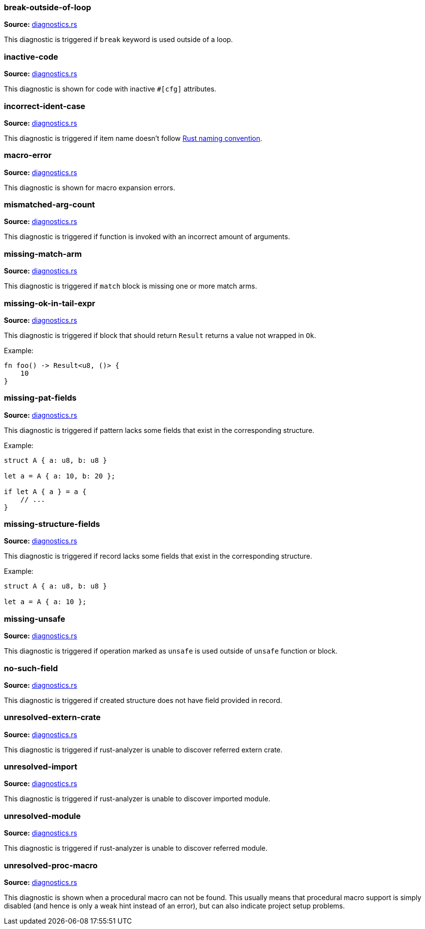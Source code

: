 //Generated file, do not edit by hand, see `xtask/src/codegen`
=== break-outside-of-loop
**Source:** https://github.com/rust-analyzer/rust-analyzer/blob/master/crates/hir_ty/src/diagnostics.rs#L219[diagnostics.rs]

This diagnostic is triggered if `break` keyword is used outside of a loop.


=== inactive-code
**Source:** https://github.com/rust-analyzer/rust-analyzer/blob/master/crates/hir_def/src/diagnostics.rs#L98[diagnostics.rs]

This diagnostic is shown for code with inactive `#[cfg]` attributes.


=== incorrect-ident-case
**Source:** https://github.com/rust-analyzer/rust-analyzer/blob/master/crates/hir_ty/src/diagnostics.rs#L319[diagnostics.rs]

This diagnostic is triggered if item name doesn't follow https://doc.rust-lang.org/1.0.0/style/style/naming/README.html[Rust naming convention].


=== macro-error
**Source:** https://github.com/rust-analyzer/rust-analyzer/blob/master/crates/hir_def/src/diagnostics.rs#L164[diagnostics.rs]

This diagnostic is shown for macro expansion errors.


=== mismatched-arg-count
**Source:** https://github.com/rust-analyzer/rust-analyzer/blob/master/crates/hir_ty/src/diagnostics.rs#L267[diagnostics.rs]

This diagnostic is triggered if function is invoked with an incorrect amount of arguments.


=== missing-match-arm
**Source:** https://github.com/rust-analyzer/rust-analyzer/blob/master/crates/hir_ty/src/diagnostics.rs#L162[diagnostics.rs]

This diagnostic is triggered if `match` block is missing one or more match arms.


=== missing-ok-in-tail-expr
**Source:** https://github.com/rust-analyzer/rust-analyzer/blob/master/crates/hir_ty/src/diagnostics.rs#L187[diagnostics.rs]

This diagnostic is triggered if block that should return `Result` returns a value not wrapped in `Ok`.

Example:

```rust
fn foo() -> Result<u8, ()> {
    10
}
```


=== missing-pat-fields
**Source:** https://github.com/rust-analyzer/rust-analyzer/blob/master/crates/hir_ty/src/diagnostics.rs#L113[diagnostics.rs]

This diagnostic is triggered if pattern lacks some fields that exist in the corresponding structure.

Example:

```rust
struct A { a: u8, b: u8 }

let a = A { a: 10, b: 20 };

if let A { a } = a {
    // ...
}
```


=== missing-structure-fields
**Source:** https://github.com/rust-analyzer/rust-analyzer/blob/master/crates/hir_ty/src/diagnostics.rs#L66[diagnostics.rs]

This diagnostic is triggered if record lacks some fields that exist in the corresponding structure.

Example:

```rust
struct A { a: u8, b: u8 }

let a = A { a: 10 };
```


=== missing-unsafe
**Source:** https://github.com/rust-analyzer/rust-analyzer/blob/master/crates/hir_ty/src/diagnostics.rs#L243[diagnostics.rs]

This diagnostic is triggered if operation marked as `unsafe` is used outside of `unsafe` function or block.


=== no-such-field
**Source:** https://github.com/rust-analyzer/rust-analyzer/blob/master/crates/hir_ty/src/diagnostics.rs#L39[diagnostics.rs]

This diagnostic is triggered if created structure does not have field provided in record.


=== unresolved-extern-crate
**Source:** https://github.com/rust-analyzer/rust-analyzer/blob/master/crates/hir_def/src/diagnostics.rs#L43[diagnostics.rs]

This diagnostic is triggered if rust-analyzer is unable to discover referred extern crate.


=== unresolved-import
**Source:** https://github.com/rust-analyzer/rust-analyzer/blob/master/crates/hir_def/src/diagnostics.rs#L67[diagnostics.rs]

This diagnostic is triggered if rust-analyzer is unable to discover imported module.


=== unresolved-module
**Source:** https://github.com/rust-analyzer/rust-analyzer/blob/master/crates/hir_def/src/diagnostics.rs#L18[diagnostics.rs]

This diagnostic is triggered if rust-analyzer is unable to discover referred module.


=== unresolved-proc-macro
**Source:** https://github.com/rust-analyzer/rust-analyzer/blob/master/crates/hir_def/src/diagnostics.rs#L131[diagnostics.rs]

This diagnostic is shown when a procedural macro can not be found. This usually means that
procedural macro support is simply disabled (and hence is only a weak hint instead of an error),
but can also indicate project setup problems.
